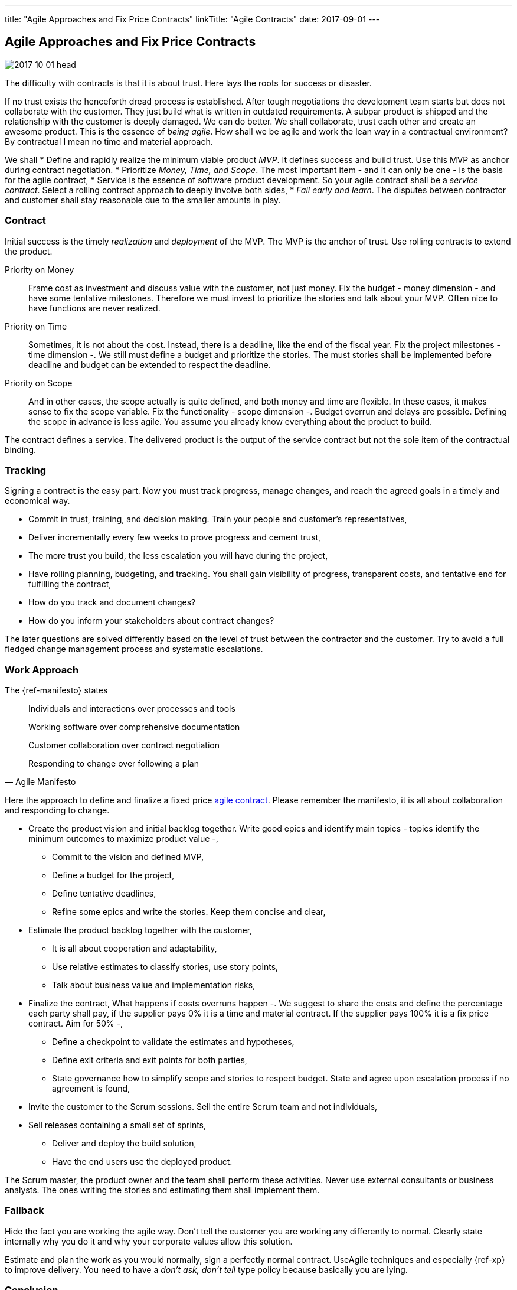 ---
title: "Agile Approaches and Fix Price Contracts"
linkTitle: "Agile Contracts"
date: 2017-09-01
---

== Agile Approaches and Fix Price Contracts
:author: Marcel Baumann
:email: <marcel.baumann@tangly.net>
:homepage: https://www.tangly.net/
:company: https://www.tangly.net/[tangly llc]
:copyright: CC-BY-SA 4.0

image::2017-10-01-head.jpg[role=left]
The difficulty with contracts is that it is about trust.
Here lays the roots for success or disaster.

If no trust exists the henceforth dread process is established.
After tough negotiations the development team starts but does not collaborate with the customer.
They just build what is written in outdated requirements.
A subpar product is shipped and the relationship with the customer is deeply damaged.
We can do better.
We shall collaborate, trust each other and create an awesome product.
This is the essence of _being agile_.
How shall we be agile and work the lean way in a contractual environment?
By contractual I mean no time and material approach.

We shall
* Define and rapidly realize the minimum viable product _MVP_.
 It defines success and build trust.
 Use this MVP as anchor during contract negotiation.
* Prioritize _Money, Time, and Scope_.
 The most important item - and it can only be one - is the basis for the agile contract,
* Service is the essence of software product development.
 So your agile contract shall be a _service contract_.
 Select a rolling contract approach to deeply involve both sides,
* _Fail early and learn_.
 The disputes between contractor and customer shall stay reasonable due to the smaller amounts in play.

=== Contract

Initial success is the timely _realization_ and _deployment_ of the MVP.
The MVP is the anchor of trust.
Use rolling contracts to extend the product.

Priority on Money::
 Frame cost as investment and discuss value with the customer, not just money.
 Fix the budget - money dimension - and have some tentative milestones.
 Therefore we must invest to prioritize the stories and talk about your MVP.
 Often nice to have functions are never realized.
Priority on Time::
 Sometimes, it is not about the cost.
 Instead, there is a deadline, like the end of the fiscal year.
 Fix the project milestones - time dimension -.
 We still must define a budget and prioritize the stories.
 The must stories shall be implemented before deadline and budget can be extended to respect the deadline.
Priority on Scope::
 And in other cases, the scope actually is quite defined, and both money and time are flexible.
 In these cases, it makes sense to fix the scope variable.
 Fix the functionality - scope dimension -. Budget overrun and delays are possible.
 Defining the scope in advance is less agile.
 You assume you already know everything about the product to build.

The contract defines a service.
The delivered product is the output of the service contract but not the sole item of the contractual binding.

=== Tracking

Signing a contract is the easy part.
Now you must track progress, manage changes, and reach the agreed goals in a timely and economical way.

* Commit in trust, training, and decision making. Train your people and customer's representatives,
* Deliver incrementally every few weeks to prove progress and cement trust,
* The more trust you build, the less escalation you will have during the project,
* Have rolling planning, budgeting, and tracking. You shall gain visibility of progress, transparent costs, and tentative end for fulfilling the contract,
* How do you track and document changes?
* How do you inform your stakeholders about contract changes?

The later questions are solved differently based on the level of trust between the contractor and the customer.
Try to avoid a full fledged change management process and systematic escalations.

=== Work Approach

The {ref-manifesto} states

[quote, Agile Manifesto]
____
Individuals and interactions over processes and tools

Working software over comprehensive documentation

Customer collaboration over contract negotiation

Responding to change over following a plan
____

Here the approach to define and finalize a fixed price https://en.wikipedia.org/wiki/Agile_contracts[agile contract].
Please remember the manifesto, it is all about collaboration and responding to change.

* Create the product vision and initial backlog together.
 Write good epics and identify main topics - topics identify the minimum outcomes to maximize product value -,
** Commit to the vision and defined MVP,
** Define a budget for the project,
** Define tentative deadlines,
** Refine some epics and write the stories. Keep them concise and clear,
* Estimate the product backlog together with the customer,
** It is all about cooperation and adaptability,
** Use relative estimates to classify stories, use story points,
** Talk about business value and implementation risks,
* Finalize the contract,
 What happens if costs overruns happen -.
 We suggest to share the costs and define the percentage each party shall pay, if the supplier pays 0% it is a time and material contract.
 If the supplier pays 100% it is a fix price contract. Aim for 50% -,
** Define a checkpoint to validate the estimates and hypotheses,
** Define exit criteria and exit points for both parties,
** State governance how to simplify scope and stories to respect budget.
 State and agree upon escalation process if no agreement is found,
* Invite the customer to the Scrum sessions. Sell the entire Scrum team and not individuals,
* Sell releases containing a small set of sprints,
** Deliver and deploy the build solution,
** Have the end users use the deployed product.

The Scrum master, the product owner and the team shall perform these activities.
Never use external consultants or business analysts.
The ones writing the stories and estimating them shall implement them.

=== Fallback

Hide the fact you are working the agile way.
Don't tell the customer you are working any differently to normal.
Clearly state internally why you do it and why your corporate values allow this solution.

Estimate and plan the work as you would normally, sign a perfectly normal contract.
UseAgile techniques and especially {ref-xp} to improve delivery.
You need to have a _don't ask, don't tell_ type policy because basically you are lying.

=== Conclusion

The most successful projects I worked for had selected the money dimension seen as investment budgets.
Goals correction were communicated early and the contract amended accordingly.
We avoided complicated and expensive change request processes.

The build products were very successful.
We respected the agreed budget and were timely.
The dynamic was in the scope definition.
We delivered early and often high quality increments so the end users could adjust their expectations and refine their needs.

